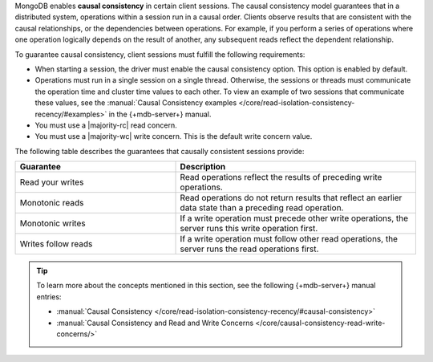 MongoDB enables **causal consistency** in certain client
sessions. The causal consistency model guarantees that in a
distributed system, operations within a session run in a causal
order. Clients observe results that are consistent
with the causal relationships, or the dependencies between
operations. For example, if you perform a series of operations where
one operation logically depends on the result of another, any subsequent
reads reflect the dependent relationship.

To guarantee causal consistency, client sessions must fulfill the
following requirements:

- When starting a session, the driver must enable the causal consistency
  option. This option is enabled by default.

- Operations must run in a single session on a single thread. Otherwise,
  the sessions or threads must communicate the operation time and cluster
  time values to each other. To view an example of two sessions that communicate
  these values, see the :manual:`Causal Consistency examples </core/read-isolation-consistency-recency/#examples>`
  in the {+mdb-server+} manual.

- You must use a |majority-rc| read concern.

- You must use a |majority-wc| write concern. This is the default write concern
  value.
  
The following table describes the guarantees that causally
consistent sessions provide:

.. list-table::
   :widths: 40 60
   :header-rows: 1

   * - Guarantee
     - Description

   * - Read your writes
     - Read operations reflect the results of preceding write operations.

   * - Monotonic reads
     - Read operations do not return results that reflect an earlier data state than
       a preceding read operation.

   * - Monotonic writes
     - If a write operation must precede other write operations, the server
       runs this write operation first.

   * - Writes follow reads
     - If a write operation must follow other read operations, the server runs
       the read operations first.

.. tip::

   To learn more about the concepts mentioned in this section, see the 
   following {+mdb-server+} manual entries:

   - :manual:`Causal Consistency </core/read-isolation-consistency-recency/#causal-consistency>`
   - :manual:`Causal Consistency and Read and Write Concerns </core/causal-consistency-read-write-concerns/>`